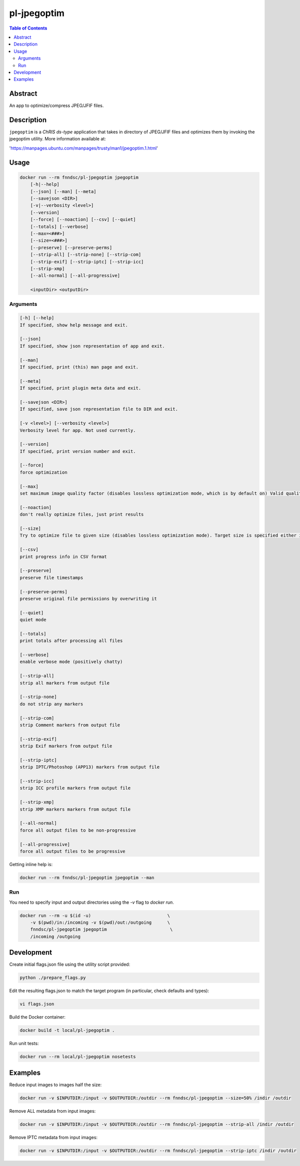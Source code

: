 pl-jpegoptim
================================

.. image:: https://img.shields.io/docker/v/fnndsc/pl-jpegoptim?sort=semver
    :target: https://hub.docker.com/r/fnndsc/pl-jpegoptim

.. image:: https://img.shields.io/github/license/fnndsc/pl-jpegoptim
    :target: https://github.com/FNNDSC/pl-jpegoptim/blob/master/LICENSE

.. image:: https://github.com/FNNDSC/pl-jpegoptim/workflows/ci/badge.svg
    :target: https://github.com/FNNDSC/pl-jpegoptim/actions


.. contents:: Table of Contents


Abstract
--------

An app to optimize/compress JPEG/JFIF files.


Description
-----------


``jpegoptim`` is a *ChRIS ds-type* application that takes in directory of JPEG/JFIF files
and optimizes them by invoking the jpegoptim utility. More information available at:

'https://manpages.ubuntu.com/manpages/trusty/man1/jpegoptim.1.html'


Usage
-----

.. code::

    docker run --rm fnndsc/pl-jpegoptim jpegoptim
        [-h|--help]
        [--json] [--man] [--meta]
        [--savejson <DIR>]
        [-v|--verbosity <level>]
        [--version]
        [--force] [--noaction] [--csv] [--quiet] 
        [--totals] [--verbose]
        [--max=<###>]
        [--size=<###>]
        [--preserve] [--preserve-perms]
        [--strip-all] [--strip-none] [--strip-com] 
        [--strip-exif] [--strip-iptc] [--strip-icc] 
        [--strip-xmp]
        [--all-normal] [--all-progressive]

        <inputDir> <outputDir>


Arguments
~~~~~~~~~

.. code::

    [-h] [--help]
    If specified, show help message and exit.
    
    [--json]
    If specified, show json representation of app and exit.
    
    [--man]
    If specified, print (this) man page and exit.

    [--meta]
    If specified, print plugin meta data and exit.
    
    [--savejson <DIR>] 
    If specified, save json representation file to DIR and exit. 
    
    [-v <level>] [--verbosity <level>]
    Verbosity level for app. Not used currently.
    
    [--version]
    If specified, print version number and exit. 

    [--force]
    force optimization

    [--max]
    set maximum image quality factor (disables lossless optimization mode, which is by default on) Valid quality values: 0 - 100

    [--noaction]
    don't really optimize files, just print results

    [--size]
    Try to optimize file to given size (disables lossless optimization mode). Target size is specified either in kilo bytes (1 - n) or as percentage (1% - 99%)

    [--csv]
    print progress info in CSV format

    [--preserve]
    preserve file timestamps

    [--preserve-perms]
    preserve original file permissions by overwriting it

    [--quiet]
    quiet mode

    [--totals]
    print totals after processing all files

    [--verbose]
    enable verbose mode (positively chatty)

    [--strip-all]
    strip all markers from output file

    [--strip-none]
    do not strip any markers

    [--strip-com]
    strip Comment markers from output file

    [--strip-exif]
    strip Exif markers from output file

    [--strip-iptc]
    strip IPTC/Photoshop (APP13) markers from output file

    [--strip-icc]
    strip ICC profile markers from output file

    [--strip-xmp]
    strip XMP markers markers from output file

    [--all-normal]
    force all output files to be non-progressive

    [--all-progressive]
    force all output files to be progressive



Getting inline help is:

.. code:: bash

    docker run --rm fnndsc/pl-jpegoptim jpegoptim --man

Run
~~~

You need to specify input and output directories using the `-v` flag to `docker run`.


.. code:: bash

    docker run --rm -u $(id -u)                             \
        -v $(pwd)/in:/incoming -v $(pwd)/out:/outgoing      \
        fnndsc/pl-jpegoptim jpegoptim                        \
        /incoming /outgoing


Development
-----------

Create initial flags.json file using the utility script provided:

.. code:: bash

    python ./prepare_flags.py

Edit the resulting flags.json to match the target program (in particular, check defaults and types):

.. code:: bash 

    vi flags.json 

Build the Docker container:

.. code:: bash

    docker build -t local/pl-jpegoptim .

Run unit tests:

.. code:: bash

    docker run --rm local/pl-jpegoptim nosetests

Examples
--------

Reduce input images to images half the size:

.. code:: bash 
    
    docker run -v $INPUTDIR:/input -v $OUTPUTDIR:/outdir --rm fnndsc/pl-jpegoptim --size=50% /indir /outdir

Remove ALL metadata from input images:

.. code:: bash 
    
    docker run -v $INPUTDIR:/input -v $OUTPUTDIR:/outdir --rm fnndsc/pl-jpegoptim --strip-all /indir /outdir

Remove IPTC metadata from input images:

.. code:: bash 
    
    docker run -v $INPUTDIR:/input -v $OUTPUTDIR:/outdir --rm fnndsc/pl-jpegoptim --strip-iptc /indir /outdir

.. image:: https://raw.githubusercontent.com/FNNDSC/cookiecutter-chrisapp/master/doc/assets/badge/light.png
    :target: https://chrisstor